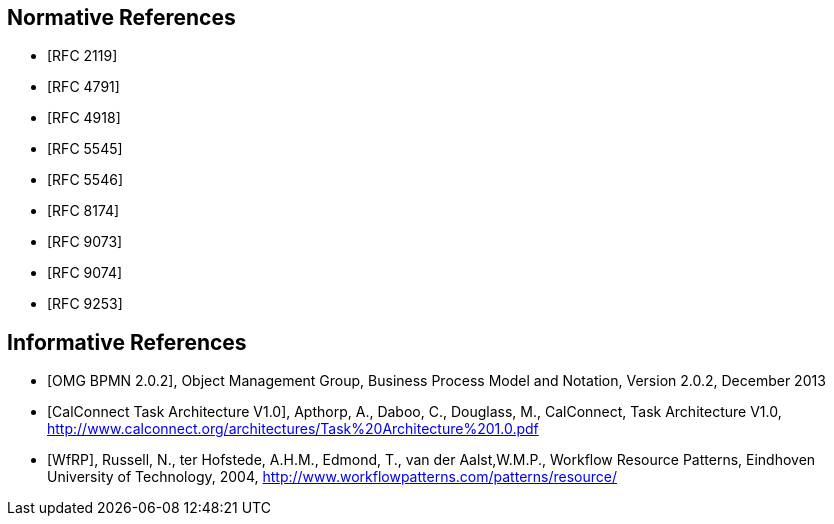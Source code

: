 
[bibliography]
== Normative References

* [[[RFC2119,RFC 2119]]]
* [[[RFC4791,RFC 4791]]]
* [[[RFC4918,RFC 4918]]]
* [[[RFC5545,RFC 5545]]]
* [[[RFC5546,RFC 5546]]]
* [[[RFC8174,RFC 8174]]]
* [[[RFC9073,RFC 9073]]]
* [[[RFC9074,RFC 9074]]]
* [[[RFC9253,RFC 9253]]]

[bibliography]
== Informative References

* [[[BPMN,OMG BPMN 2.0.2]]], Object Management Group, Business Process Model and Notation, Version 2.0.2, December 2013

* [[[TARCH,CalConnect Task Architecture V1.0]]], Apthorp, A., Daboo, C., Douglass, M., CalConnect, Task Architecture V1.0,
http://www.calconnect.org/architectures/Task%20Architecture%201.0.pdf

* [[[WfRP,WfRP]]], Russell, N., ter Hofstede, A.H.M., Edmond, T., van der Aalst,W.M.P., Workflow Resource Patterns, Eindhoven University of Technology, 2004, http://www.workflowpatterns.com/patterns/resource/
